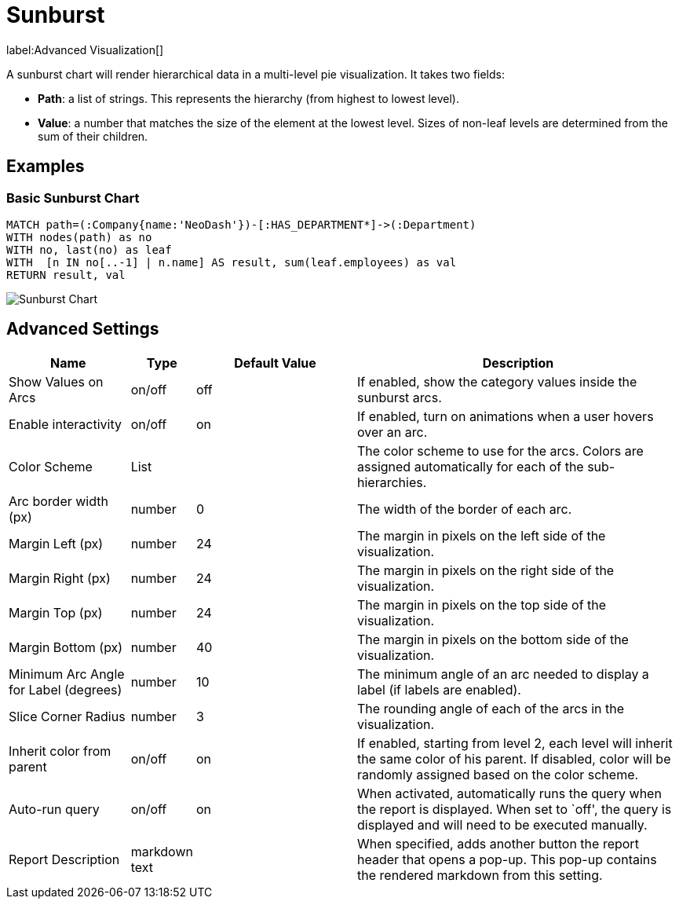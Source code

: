 = Sunburst

label:Advanced&nbsp;Visualization[]

A sunburst chart will render hierarchical data in a multi-level pie
visualization. It takes two fields: 

- *Path*: a list of strings. This represents the hierarchy (from highest to lowest level). 
- *Value*: a number that matches the size of the element at the lowest level. Sizes of non-leaf levels are determined from the sum of their children.

== Examples

=== Basic Sunburst Chart

[source,cypher]
----
MATCH path=(:Company{name:'NeoDash'})-[:HAS_DEPARTMENT*]->(:Department)
WITH nodes(path) as no
WITH no, last(no) as leaf
WITH  [n IN no[..-1] | n.name] AS result, sum(leaf.employees) as val
RETURN result, val
----

image::sunburst.png[Sunburst Chart]

== Advanced Settings

[width="100%",cols="19%,2%,26%,53%",options="header",]
|===
|Name |Type |Default Value |Description
|Show Values on Arcs |on/off |off |If enabled, show the category values
inside the sunburst arcs.

|Enable interactivity |on/off |on |If enabled, turn on animations when a
user hovers over an arc.

|Color Scheme |List | |The color scheme to use for the arcs. Colors are
assigned automatically for each of the sub-hierarchies.

|Arc border width (px) |number |0 |The width of the border of each arc.

|Margin Left (px) |number |24 |The margin in pixels on the left side of
the visualization.

|Margin Right (px) |number |24 |The margin in pixels on the right side
of the visualization.

|Margin Top (px) |number |24 |The margin in pixels on the top side of
the visualization.

|Margin Bottom (px) |number |40 |The margin in pixels on the bottom side
of the visualization.

|Minimum Arc Angle for Label (degrees) |number |10 |The minimum angle of
an arc needed to display a label (if labels are enabled).

|Slice Corner Radius |number |3 |The rounding angle of each of the arcs
in the visualization.

|Inherit color from parent |on/off |on |If enabled, starting from level 2, each
level will inherit the same color of his parent. If disabled, color will be randomly
assigned based on the color scheme.

|Auto-run query |on/off |on |When activated, automatically runs the
query when the report is displayed. When set to `off', the query is
displayed and will need to be executed manually.
|Report Description |markdown text | | When specified, adds another button the report header that opens a pop-up. This pop-up contains the rendered markdown from this setting. 
|===
